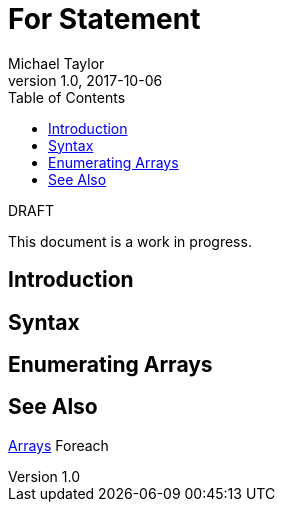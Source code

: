 = For Statement
Michael Taylor
v1.0, 2017-10-06
:source-language: c#
:toc:

.DRAFT
****
This document is a work in progress.
****

== Introduction

== Syntax

== Enumerating Arrays

== See Also

link:../types/arrays.adoc[Arrays]
Foreach
